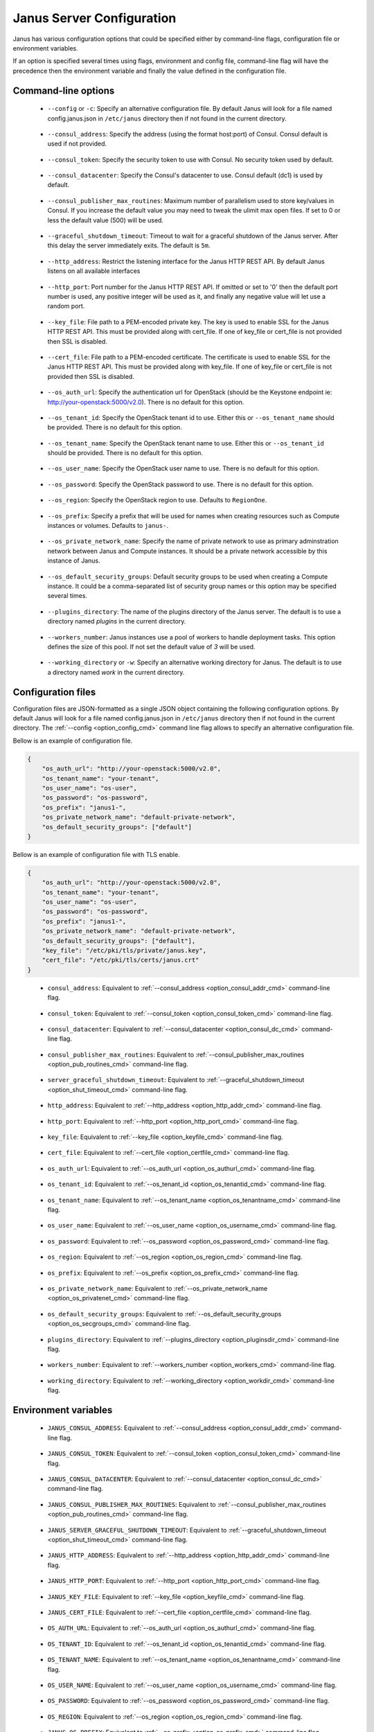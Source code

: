 .. _janus_config_section:

Janus Server Configuration
==========================

Janus has various configuration options that could be specified either by command-line flags, configuration file or environment variables.

If an option is specified several times using flags, environment and config file, command-line flag will have the precedence then the environment variable and finally the value defined in the configuration file. 

Command-line options
--------------------
.. _option_config_cmd:

  * ``--config`` or ``-c``: Specify an alternative configuration file. By default Janus will look for a file named config.janus.json in ``/etc/janus`` directory then if not found in the current directory.

.. _option_consul_addr_cmd:

  * ``--consul_address``: Specify the address (using the format host:port) of Consul. Consul default is used if not provided.

.. _option_consul_token_cmd:

  * ``--consul_token``: Specify the security token to use with Consul. No security token used by default.

.. _option_consul_dc_cmd:

  * ``--consul_datacenter``: Specify the Consul's datacenter to use. Consul default (dc1) is used by default.

.. _option_pub_routines_cmd:

  * ``--consul_publisher_max_routines``: Maximum number of parallelism used to store key/values in Consul. If you increase the default value you may need to tweak the ulimit max open files. If set to 0 or less the default value (500) will be used.

.. _option_shut_timeout_cmd:

  * ``--graceful_shutdown_timeout``: Timeout to wait for a graceful shutdown of the Janus server. After this delay the server immediately exits. The default is ``5m``.

.. _option_http_addr_cmd:

  * ``--http_address``: Restrict the listening interface for the Janus HTTP REST API. By default Janus listens on all available interfaces

.. _option_http_port_cmd:

  * ``--http_port``: Port number for the Janus HTTP REST API. If omitted or set to '0' then the default port number is used, any positive integer will be used as it, and finally any negative value will let use a random port.

.. _option_keyfile_cmd:

  * ``--key_file``: File path to a PEM-encoded private key. The key is used to enable SSL for the Janus HTTP REST API. This must be provided along with cert_file. If one of key_file or cert_file is not provided then SSL is disabled.

.. _option_certfile_cmd:

  * ``--cert_file``: File path to a PEM-encoded certificate. The certificate is used to enable SSL for the Janus HTTP REST API. This must be provided along with key_file. If one of key_file or cert_file is not provided then SSL is disabled.

.. _option_os_authurl_cmd:

  * ``--os_auth_url``: Specify the authentication url for OpenStack (should be the Keystone endpoint ie: http://your-openstack:5000/v2.0). There is no default for this option.

.. _option_os_tenantid_cmd:

  * ``--os_tenant_id``: Specify the OpenStack tenant id to use. Either this or ``--os_tenant_name`` should be provided. There is no default for this option.

.. _option_os_tenantname_cmd:

  * ``--os_tenant_name``: Specify the OpenStack tenant name to use. Either this or ``--os_tenant_id`` should be provided. There is no default for this option.

.. _option_os_username_cmd:

  * ``--os_user_name``: Specify the OpenStack user name to use. There is no default for this option.

.. _option_os_password_cmd:

  * ``--os_password``: Specify the OpenStack password to use. There is no default for this option.

.. _option_os_region_cmd:

  * ``--os_region``: Specify the OpenStack region to use. Defaults to ``RegionOne``.

.. _option_os_prefix_cmd:

  * ``--os_prefix``: Specify a prefix that will be used for names when creating resources such as Compute instances or volumes. Defaults to ``janus-``.

.. _option_os_privatenet_cmd:

  * ``--os_private_network_name``: Specify the name of private network to use as primary adminstration network between Janus and Compute instances. It should be a private network accessible by this instance of Janus.

.. _option_os_secgroups_cmd:

  * ``--os_default_security_groups``: Default security groups to be used when creating a Compute instance. It could be a comma-separated list of security group names or this option may be specified several times.

.. _option_pluginsdir_cmd:

  * ``--plugins_directory``: The name of the plugins directory of the Janus server. The default is to use a directory named *plugins* in the current directory.

.. _option_workers_cmd:

  * ``--workers_number``: Janus instances use a pool of workers to handle deployment tasks. This option defines the size of this pool. If not set the default value of `3` will be used.

.. _option_workdir_cmd: 

  * ``--working_directory`` or ``-w``: Specify an alternative working directory for Janus. The default is to use a directory named *work* in the current directory.

Configuration files
-------------------

Configuration files are JSON-formatted as a single JSON object containing the following configuration options. 
By default Janus will look for a file named config.janus.json in ``/etc/janus`` directory then if not found in the current directory. 
The :ref:`--config <option_config_cmd>` command line flag allows to specify an alternative configuration file.

Bellow is an example of configuration file.

.. code-block:: JSON
    
    {
        "os_auth_url": "http://your-openstack:5000/v2.0",
        "os_tenant_name": "your-tenant",
        "os_user_name": "os-user",
        "os_password": "os-password",
        "os_prefix": "janus1-",
        "os_private_network_name": "default-private-network",
        "os_default_security_groups": ["default"]
    }


Bellow is an example of configuration file with TLS enable.

.. code-block:: JSON
    
    {
        "os_auth_url": "http://your-openstack:5000/v2.0",
        "os_tenant_name": "your-tenant",
        "os_user_name": "os-user",
        "os_password": "os-password",
        "os_prefix": "janus1-",
        "os_private_network_name": "default-private-network",
        "os_default_security_groups": ["default"],
        "key_file": "/etc/pki/tls/private/janus.key",
        "cert_file": "/etc/pki/tls/certs/janus.crt"
    }


.. _option_consul_addr_cfg:

  * ``consul_address``: Equivalent to :ref:`--consul_address <option_consul_addr_cmd>` command-line flag.

.. _option_consul_token_cfg:

  * ``consul_token``: Equivalent to :ref:`--consul_token <option_consul_token_cmd>` command-line flag.

.. _option_consul_dc_cfg:

  * ``consul_datacenter``: Equivalent to :ref:`--consul_datacenter <option_consul_dc_cmd>` command-line flag.

.. _option_pub_routines_cfg:

  * ``consul_publisher_max_routines``: Equivalent to :ref:`--consul_publisher_max_routines <option_pub_routines_cmd>` command-line flag.

.. _option_shut_timeout_cfg:

  * ``server_graceful_shutdown_timeout``: Equivalent to :ref:`--graceful_shutdown_timeout <option_shut_timeout_cmd>` command-line flag.

.. _option_http_addr_cfg:

  * ``http_address``: Equivalent to :ref:`--http_address <option_http_addr_cmd>` command-line flag.

.. _option_http_port_cfg:

  * ``http_port``: Equivalent to :ref:`--http_port <option_http_port_cmd>` command-line flag.

.. _option_keyfile_cfg:

  * ``key_file``: Equivalent to :ref:`--key_file <option_keyfile_cmd>` command-line flag.

.. _option_certfile_cfg:

  * ``cert_file``: Equivalent to :ref:`--cert_file <option_certfile_cmd>` command-line flag.

.. _option_os_authurl_cfg:

  * ``os_auth_url``: Equivalent to :ref:`--os_auth_url <option_os_authurl_cmd>` command-line flag.

.. _option_os_tenantid_cfg:

  * ``os_tenant_id``: Equivalent to :ref:`--os_tenant_id <option_os_tenantid_cmd>` command-line flag.

.. _option_os_tenantname_cfg:

  * ``os_tenant_name``: Equivalent to :ref:`--os_tenant_name <option_os_tenantname_cmd>` command-line flag.

.. _option_os_username_cfg:

  * ``os_user_name``: Equivalent to :ref:`--os_user_name <option_os_username_cmd>` command-line flag.

.. _option_os_password_cfg:

  * ``os_password``: Equivalent to :ref:`--os_password <option_os_password_cmd>` command-line flag.

.. _option_os_region_cfg:

  * ``os_region``: Equivalent to :ref:`--os_region <option_os_region_cmd>` command-line flag.

.. _option_os_prefix_cfg:

  * ``os_prefix``: Equivalent to :ref:`--os_prefix <option_os_prefix_cmd>` command-line flag.

.. _option_os_privatenet_cfg:

  * ``os_private_network_name``: Equivalent to :ref:`--os_private_network_name <option_os_privatenet_cmd>` command-line flag.

.. _option_os_secgroups_cfg:

  * ``os_default_security_groups``: Equivalent to :ref:`--os_default_security_groups <option_os_secgroups_cmd>` command-line flag.

.. _option_plugindir_cfg:

  * ``plugins_directory``: Equivalent to :ref:`--plugins_directory <option_pluginsdir_cmd>` command-line flag.

.. _option_workers_cfg:

  * ``workers_number``: Equivalent to :ref:`--workers_number <option_workers_cmd>` command-line flag.

.. _option_workdir_cfg: 

  * ``working_directory``: Equivalent to :ref:`--working_directory <option_workdir_cmd>` command-line flag.
 

Environment variables
---------------------

.. _option_consul_addr_env:

  * ``JANUS_CONSUL_ADDRESS``: Equivalent to :ref:`--consul_address <option_consul_addr_cmd>` command-line flag.

.. _option_consul_token_env:

  * ``JANUS_CONSUL_TOKEN``: Equivalent to :ref:`--consul_token <option_consul_token_cmd>` command-line flag.

.. _option_consul_dc_env:

  * ``JANUS_CONSUL_DATACENTER``: Equivalent to :ref:`--consul_datacenter <option_consul_dc_cmd>` command-line flag.

.. _option_pub_routines_env:

  * ``JANUS_CONSUL_PUBLISHER_MAX_ROUTINES``: Equivalent to :ref:`--consul_publisher_max_routines <option_pub_routines_cmd>` command-line flag.

.. _option_shut_timeout_env:

  * ``JANUS_SERVER_GRACEFUL_SHUTDOWN_TIMEOUT``: Equivalent to :ref:`--graceful_shutdown_timeout <option_shut_timeout_cmd>` command-line flag.

.. _option_http_addr_env:

  * ``JANUS_HTTP_ADDRESS``: Equivalent to :ref:`--http_address <option_http_addr_cmd>` command-line flag.

.. _option_http_port_env:

  * ``JANUS_HTTP_PORT``: Equivalent to :ref:`--http_port <option_http_port_cmd>` command-line flag.

.. _option_keyfile_env:

  * ``JANUS_KEY_FILE``: Equivalent to :ref:`--key_file <option_keyfile_cmd>` command-line flag.

.. _option_certfile_env:

  * ``JANUS_CERT_FILE``: Equivalent to :ref:`--cert_file <option_certfile_cmd>` command-line flag.

.. _option_os_authurl_env:

  * ``OS_AUTH_URL``: Equivalent to :ref:`--os_auth_url <option_os_authurl_cmd>` command-line flag.

.. _option_os_tenantid_env:

  * ``OS_TENANT_ID``: Equivalent to :ref:`--os_tenant_id <option_os_tenantid_cmd>` command-line flag.

.. _option_os_tenantname_env:

  * ``OS_TENANT_NAME``: Equivalent to :ref:`--os_tenant_name <option_os_tenantname_cmd>` command-line flag.

.. _option_os_username_env:

  * ``OS_USER_NAME``: Equivalent to :ref:`--os_user_name <option_os_username_cmd>` command-line flag.

.. _option_os_password_env:

  * ``OS_PASSWORD``: Equivalent to :ref:`--os_password <option_os_password_cmd>` command-line flag.

.. _option_os_region_env:

  * ``OS_REGION``: Equivalent to :ref:`--os_region <option_os_region_cmd>` command-line flag.

.. _option_os_prefix_env:

  * ``JANUS_OS_PREFIX``: Equivalent to :ref:`--os_prefix <option_os_prefix_cmd>` command-line flag.

.. _option_os_privatenet_env:

  * ``JANUS_OS_PRIVATE_NETWORK_NAME``: Equivalent to :ref:`--os_private_network_name <option_os_privatenet_cmd>` command-line flag.

.. _option_os_secgroups_env:

  * ``JANUS_OS_DEFAULT_SECURITY_GROUPS``: Equivalent to :ref:`--os_default_security_groups <option_os_secgroups_cmd>` command-line flag.

.. _option_plugindir_env:

  * ``JANUS_PLUGIN_DIRECTORY``: Equivalent to :ref:`--plugins_directory <option_pluginsdir_cmd>` command-line flag.

.. _option_workers_env:

  * ``JANUS_WORKERS_NUMBER``: Equivalent to :ref:`--workers_number <option_workers_cmd>` command-line flag.

.. _option_workdir_env: 

  * ``JANUS_WORKING_DIRECTORY``: Equivalent to :ref:`--working_directory <option_workdir_cmd>` command-line flag.

.. _option_log_env: 

  * ``JANUS_LOG``: If set to ``1`` or ``DEBUG``, enables debug logging for Janus.
 